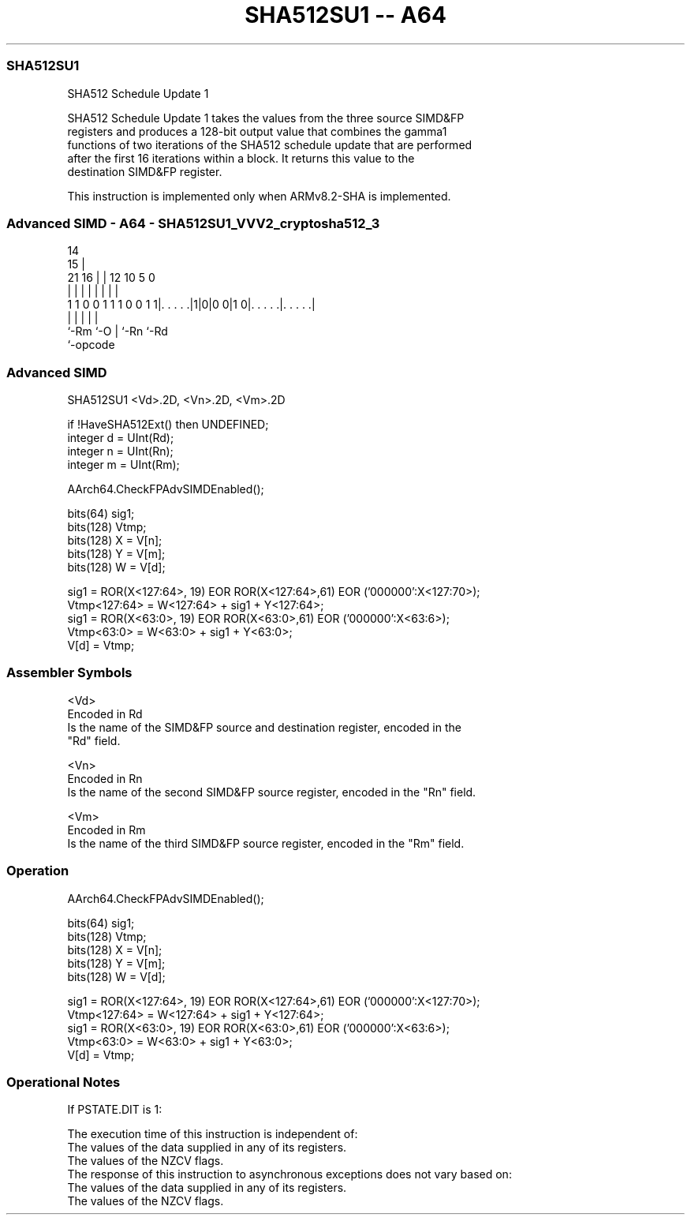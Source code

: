 .nh
.TH "SHA512SU1 -- A64" "7" " "  "instruction" "advsimd"
.SS SHA512SU1
 SHA512 Schedule Update 1

 SHA512 Schedule Update 1 takes the values from the three source SIMD&FP
 registers and produces a 128-bit output value that combines the gamma1
 functions of two iterations of the SHA512 schedule update that are performed
 after the first 16 iterations within a block. It returns this value to the
 destination SIMD&FP register.

 This instruction is implemented only when ARMv8.2-SHA is implemented.



.SS Advanced SIMD - A64 - SHA512SU1_VVV2_cryptosha512_3
 
                                                                   
                                     14                            
                                   15 |                            
                       21        16 | |  12  10         5         0
                        |         | | |   |   |         |         |
   1 1 0 0 1 1 1 0 0 1 1|. . . . .|1|0|0 0|1 0|. . . . .|. . . . .|
                        |           |     |   |         |
                        `-Rm        `-O   |   `-Rn      `-Rd
                                          `-opcode
  
  
 
.SS Advanced SIMD
 
 SHA512SU1  <Vd>.2D, <Vn>.2D, <Vm>.2D
 
 if !HaveSHA512Ext() then UNDEFINED;
 integer d = UInt(Rd);
 integer n = UInt(Rn);
 integer m = UInt(Rm);
 
 AArch64.CheckFPAdvSIMDEnabled();
 
 bits(64) sig1;
 bits(128) Vtmp;
 bits(128) X = V[n];
 bits(128) Y = V[m];
 bits(128) W = V[d];
 
 sig1 = ROR(X<127:64>, 19) EOR ROR(X<127:64>,61) EOR ('000000':X<127:70>);
 Vtmp<127:64> = W<127:64> + sig1 + Y<127:64>;
 sig1 = ROR(X<63:0>, 19) EOR ROR(X<63:0>,61) EOR ('000000':X<63:6>);
 Vtmp<63:0> = W<63:0> + sig1 + Y<63:0>;
 V[d] = Vtmp;
 

.SS Assembler Symbols

 <Vd>
  Encoded in Rd
  Is the name of the SIMD&FP source and destination register, encoded in the
  "Rd" field.

 <Vn>
  Encoded in Rn
  Is the name of the second SIMD&FP source register, encoded in the "Rn" field.

 <Vm>
  Encoded in Rm
  Is the name of the third SIMD&FP source register, encoded in the "Rm" field.



.SS Operation

 AArch64.CheckFPAdvSIMDEnabled();
 
 bits(64) sig1;
 bits(128) Vtmp;
 bits(128) X = V[n];
 bits(128) Y = V[m];
 bits(128) W = V[d];
 
 sig1 = ROR(X<127:64>, 19) EOR ROR(X<127:64>,61) EOR ('000000':X<127:70>);
 Vtmp<127:64> = W<127:64> + sig1 + Y<127:64>;
 sig1 = ROR(X<63:0>, 19) EOR ROR(X<63:0>,61) EOR ('000000':X<63:6>);
 Vtmp<63:0> = W<63:0> + sig1 + Y<63:0>;
 V[d] = Vtmp;


.SS Operational Notes

 
 If PSTATE.DIT is 1: 
 
 The execution time of this instruction is independent of: 
 The values of the data supplied in any of its registers.
 The values of the NZCV flags.
 The response of this instruction to asynchronous exceptions does not vary based on: 
 The values of the data supplied in any of its registers.
 The values of the NZCV flags.
